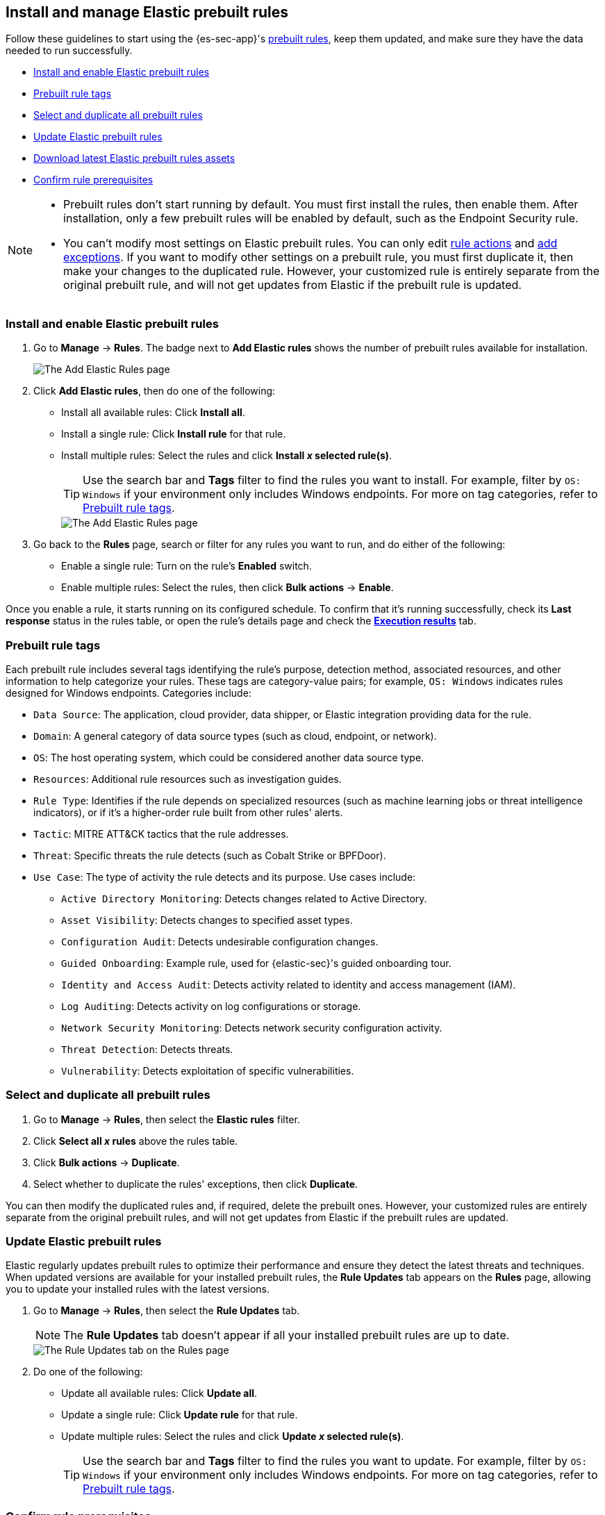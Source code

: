 [[prebuilt-rules-management]]
== Install and manage Elastic prebuilt rules

:frontmatter-description: Start detections quickly with prebuilt rules designed and updated by Elastic.
:frontmatter-tags-products: [security]
:frontmatter-tags-content-type: [how-to]
:frontmatter-tags-user-goals: [manage]

Follow these guidelines to start using the {es-sec-app}'s <<prebuilt-rules, prebuilt rules>>, keep them updated, and make sure they have the data needed to run successfully. 

* <<load-prebuilt-rules>>
* <<prebuilt-rule-tags>>
* <<select-all-prebuilt-rules>>
* <<update-prebuilt-rules>>
* <<download-prebuilt-rules>>
* <<rule-prerequisites>>

[NOTE]
====
* Prebuilt rules don't start running by default. You must first install the rules, then enable them. After installation, only a few prebuilt rules will be enabled by default, such as the Endpoint Security rule.

* You can't modify most settings on Elastic prebuilt rules. You can only edit <<rule-notifications, rule actions>> and <<add-exceptions, add exceptions>>. If you want to modify other settings on a prebuilt rule, you must first duplicate it, then make your changes to the duplicated rule. However, your customized rule is entirely separate from the original prebuilt rule, and will not get updates from Elastic if the prebuilt rule is updated.
====

[float]
[[load-prebuilt-rules]]
=== Install and enable Elastic prebuilt rules

. Go to *Manage* -> *Rules*. The badge next to *Add Elastic rules* shows the number of prebuilt rules available for installation. 
+
[role="screenshot"]
image::images/prebuilt-rules-add-badge.png[The Add Elastic Rules page]

. Click *Add Elastic rules*, then do one of the following:
* Install all available rules: Click *Install all*.
* Install a single rule: Click *Install rule* for that rule.
* Install multiple rules: Select the rules and click *Install _x_ selected rule(s)*.
+
TIP: Use the search bar and *Tags* filter to find the rules you want to install. For example, filter by `OS: Windows` if your environment only includes Windows endpoints. For more on tag categories, refer to <<prebuilt-rule-tags>>.
+
[role="screenshot"]
image::images/prebuilt-rules-add.png[The Add Elastic Rules page]

. Go back to the *Rules* page, search or filter for any rules you want to run, and do either of the following:

* Enable a single rule: Turn on the rule's *Enabled* switch.
* Enable multiple rules: Select the rules, then click *Bulk actions* -> *Enable*.

Once you enable a rule, it starts running on its configured schedule. To confirm that it's running successfully, check its *Last response* status in the rules table, or open the rule's details page and check the <<rule-execution-logs, *Execution results*>> tab.

[float]
[[prebuilt-rule-tags]]
=== Prebuilt rule tags

Each prebuilt rule includes several tags identifying the rule's purpose, detection method, associated resources, and other information to help categorize your rules. These tags are category-value pairs; for example, `OS: Windows` indicates rules designed for Windows endpoints. Categories include:

* `Data Source`: The application, cloud provider, data shipper, or Elastic integration providing data for the rule.
* `Domain`: A general category of data source types (such as cloud, endpoint, or network).
* `OS`: The host operating system, which could be considered another data source type.
* `Resources`: Additional rule resources such as investigation guides.
* `Rule Type`: Identifies if the rule depends on specialized resources (such as machine learning jobs or threat intelligence indicators), or if it's a higher-order rule built from other rules' alerts.
* `Tactic`: MITRE ATT&CK tactics that the rule addresses.
* `Threat`: Specific threats the rule detects (such as Cobalt Strike or BPFDoor).
* `Use Case`: The type of activity the rule detects and its purpose. Use cases include:
** `Active Directory Monitoring`: Detects changes related to Active Directory.
** `Asset Visibility`: Detects changes to specified asset types.
** `Configuration Audit`: Detects undesirable configuration changes.
** `Guided Onboarding`: Example rule, used for {elastic-sec}'s guided onboarding tour.
** `Identity and Access Audit`: Detects activity related to identity and access management (IAM).
** `Log Auditing`: Detects activity on log configurations or storage.
** `Network Security Monitoring`: Detects network security configuration activity.
** `Threat Detection`: Detects threats.
** `Vulnerability`: Detects exploitation of specific vulnerabilities.

[float]
[[select-all-prebuilt-rules]]
=== Select and duplicate all prebuilt rules

. Go to *Manage* -> *Rules*, then select the *Elastic rules* filter.
. Click *Select all _x_ rules* above the rules table.
. Click *Bulk actions* -> *Duplicate*.
. Select whether to duplicate the rules' exceptions, then click *Duplicate*.

You can then modify the duplicated rules and, if required, delete the prebuilt ones. However, your customized rules are entirely separate from the original prebuilt rules, and will not get updates from Elastic if the prebuilt rules are updated.

[float]
[[update-prebuilt-rules]]
=== Update Elastic prebuilt rules

Elastic regularly updates prebuilt rules to optimize their performance and ensure they detect the latest threats and techniques. When updated versions are available for your installed prebuilt rules, the *Rule Updates* tab appears on the *Rules* page, allowing you to update your installed rules with the latest versions.

. Go to *Manage* -> *Rules*, then select the *Rule Updates* tab.
+
NOTE: The *Rule Updates* tab doesn't appear if all your installed prebuilt rules are up to date.
+
[role="screenshot"]
image::images/prebuilt-rules-update.png[The Rule Updates tab on the Rules page]

. Do one of the following:
* Update all available rules: Click *Update all*.
* Update a single rule: Click *Update rule* for that rule.
* Update multiple rules: Select the rules and click *Update _x_ selected rule(s)*.
+
TIP: Use the search bar and *Tags* filter to find the rules you want to update. For example, filter by `OS: Windows` if your environment only includes Windows endpoints. For more on tag categories, refer to <<prebuilt-rule-tags>>.

[float]
[[rule-prerequisites]]
=== Confirm rule prerequisites

Many Elastic prebuilt rules are designed to work with specific Elastic integrations and data fields. These prerequisites are identified in the *Related integrations* and *Required fields* fields on a rule's details page (*Manage* -> *Rules*, then click a rule's name). *Related integrations* also displays each integration's installation status and includes links for installing and configuring the listed integrations. 

Additionally, the *Setup guide* section provides guidance on setting up the rule's requirements.

[role="screenshot"]
image::images/rule-details-prerequisites.png[Rule details page with Related integrations, Required fields, and Setup guide highlighted]

You can also check rules' related integrations in the *Installed Rules* and *Rule Monitoring* tables. Click the *integrations* badge to display the related integrations in a popup.

[role="screenshot"]
image::images/rules-table-related-integrations.png[Rules table with related integrations popup,75%]

TIP: You can hide the *integrations* badge in the rules tables. Go to *{kib}* -> *Stack Management* -> *Advanced Settings*, then turn off `securitySolution:showRelatedIntegrations`.

[float]
[[download-prebuilt-rules]]
=== Download latest Elastic prebuilt rules assets

As of {stack} 7.13.0 and later, you can download the source assets for the latest version of Elastic prebuilt rules outside of a regular release cycle.

NOTE: Downloading rules in this way isn't typically necessary, since the assets are automatically installed and upgraded by the {security-app}, and you can <<update-prebuilt-rules>> from the Rules page.

. In {kib}, go to *Management* -> *Integrations*.
. Search for `Prebuilt Security Detection Rules`.
. Select the integration, then select the *Settings* tab. The integration settings page is displayed.
+
[role="screenshot"]
image::images/install-prebuilt-settings.png[]
+
. Click *Install Prebuilt Security Detection Rules assets*.
. Click *Install Prebuilt Security Detection Rules* to confirm the installation.
+
[role="screenshot"]
image::images/install-prebuilt-rules.png[]
